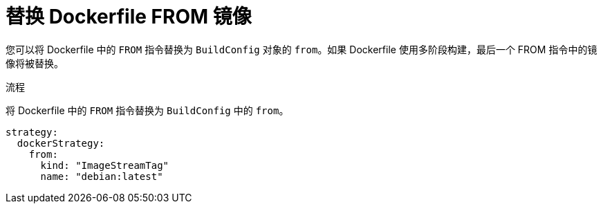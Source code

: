 // Module included in the following assemblies:
// * builds/build-strategies.adoc

:_content-type: PROCEDURE
[id="builds-strategy-docker-from-image_{context}"]
= 替换 Dockerfile FROM 镜像

您可以将 Dockerfile 中的 `FROM` 指令替换为 `BuildConfig` 对象的 `from`。如果 Dockerfile 使用多阶段构建，最后一个 FROM 指令中的镜像将被替换。

.流程

将 Dockerfile 中的 `FROM` 指令替换为 `BuildConfig` 中的 `from`。

[source,yaml]
----
strategy:
  dockerStrategy:
    from:
      kind: "ImageStreamTag"
      name: "debian:latest"
----
